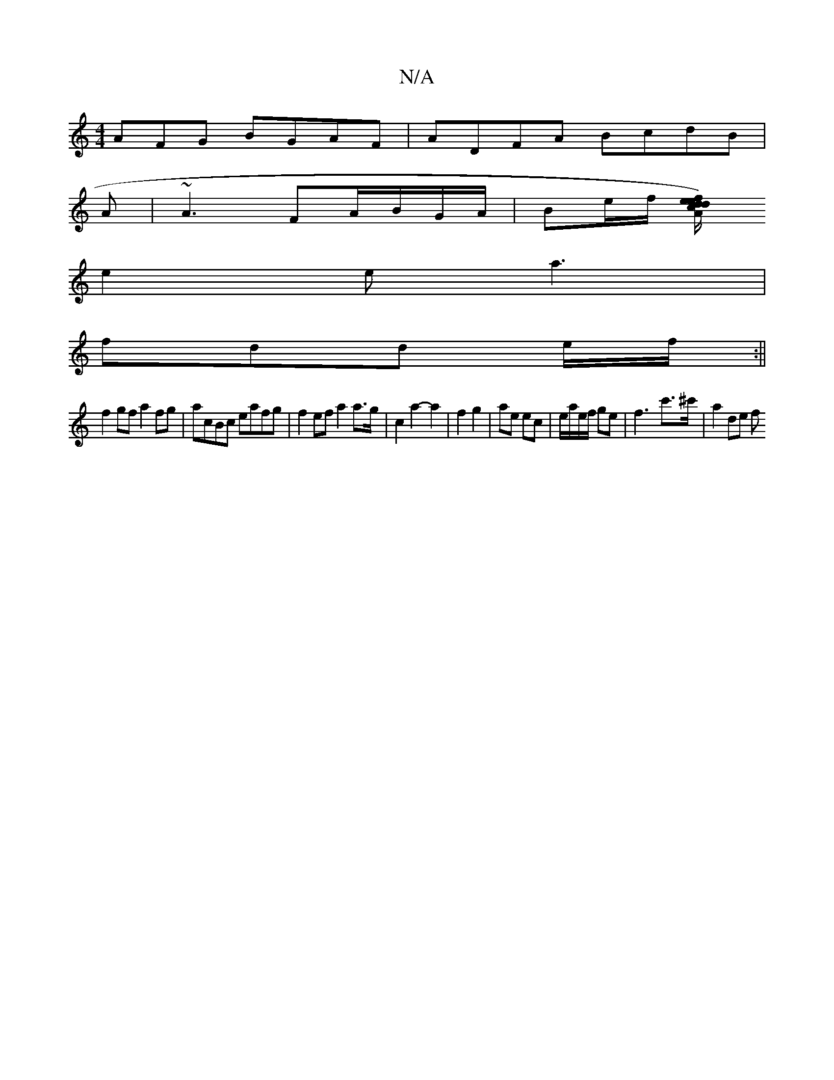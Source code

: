 X:1
T:N/A
M:4/4
R:N/A
K:Cmajor
AFG BGAF|ADFA BcdB|
A|~A3 FA/B/G/A/ |Be/f/ [ed/)cA | dfec defd | e3d -eGA Bce|fdc e2d |
e2e a3 |
fdd e/f/:||
f2 gf a2 fg | acBc eafg | f2ef a2a>g|c2a2-a2|f2 g2|ae ec|e/a/e/f/ ge | f3- c'>^c' | a2 de f